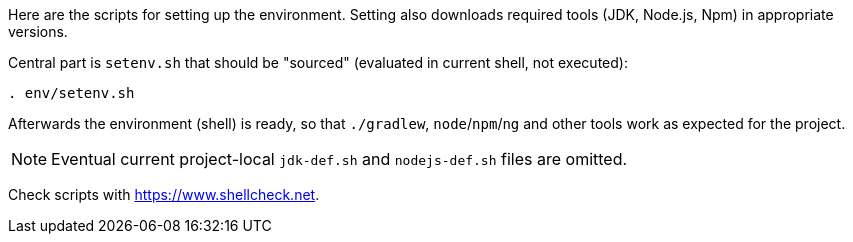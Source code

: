 Here are the scripts for setting up the environment.
Setting also downloads required tools (JDK, Node.js, Npm) in appropriate versions.

Central part is `setenv.sh` that should be "sourced" (evaluated in current shell, not executed):
----
. env/setenv.sh
----

Afterwards the environment (shell) is ready, so that `./gradlew`, `node`/`npm`/`ng` and other tools
work as expected for the project.

[NOTE]
Eventual current project-local `jdk-def.sh` and `nodejs-def.sh` files are omitted.

Check scripts with https://www.shellcheck.net.
